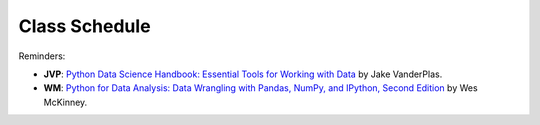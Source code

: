 Class Schedule
==============

.. csv-table::
   :file: class_schedule.csv
   :widths: 13, 7, 5, 30, 32, 7
   :header-rows: 1

Reminders:

- **JVP**: `Python Data Science Handbook: Essential Tools for Working with Data <https://www.amazon.com/Python-Data-Science-Handbook-Essential-dp-1491912057/dp/1491912057>`_ by Jake VanderPlas.
- **WM**: `Python for Data Analysis: Data Wrangling with Pandas, NumPy, and IPython, Second Edition <https://www.amazon.com/gp/product/1491957662>`_ by Wes McKinney.
